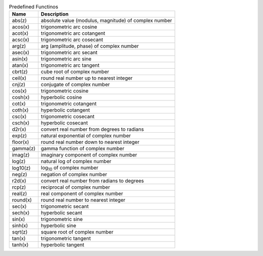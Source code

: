 .. csv-table:: Predefined Functinos
  :header: "Name", "Description"

  "abs(z)", "absolute value (modulus, magnitude) of complex number"
  "acos(x)", "trigonometric arc cosine"
  "acot(x)", "trigonometric arc cotangent"
  "acsc(x)", "trigonometric arc cosecant"
  "arg(z)", "arg (amplitude, phase) of complex number"
  "asec(x)", "trigonometric arc secant"
  "asin(x)", "trigonometric arc sine"
  "atan(x)", "trigonometric arc tangent"
  "cbrt(z)", "cube root of complex number"
  "ceil(x)", "round real number up to nearest integer"
  "cnj(z)", "conjugate of complex number"
  "cos(x)", "trigonometric cosine"
  "cosh(x)", "hyperbolic cosine"
  "cot(x)", "trigonometric cotangent"
  "coth(x)", "hyperbolic cotangent"
  "csc(x)", "trigonometric cosecant"
  "csch(x)", "hyperbolic cosecant"
  "d2r(x)", "convert real number from degrees to radians"
  "exp(z)", "natural exponential of complex number"
  "floor(x)", "round real number down to nearest integer"
  "gamma(z)", "gamma function of complex number"
  "imag(z)", "imaginary component of complex number"
  "log(z)", "natural log of complex number"
  "log10(z)", "log\ :sub:`10` of complex number"
  "neg(z)", "negation of complex number"
  "r2d(x)", "convert real number from radians to degrees"
  "rcp(z)", "reciprocal of complex number"
  "real(z)", "real component of complex number"
  "round(x)", "round real number to nearest integer"
  "sec(x)", "trigonometric secant"
  "sech(x)", "hyperbolic secant"
  "sin(x)", "trigonometric sine"
  "sinh(x)", "hyperbolic sine"
  "sqrt(z)", "square root of complex number"
  "tan(x)", "trigonometric tangent"
  "tanh(x)", "hyperbolic tangent"

